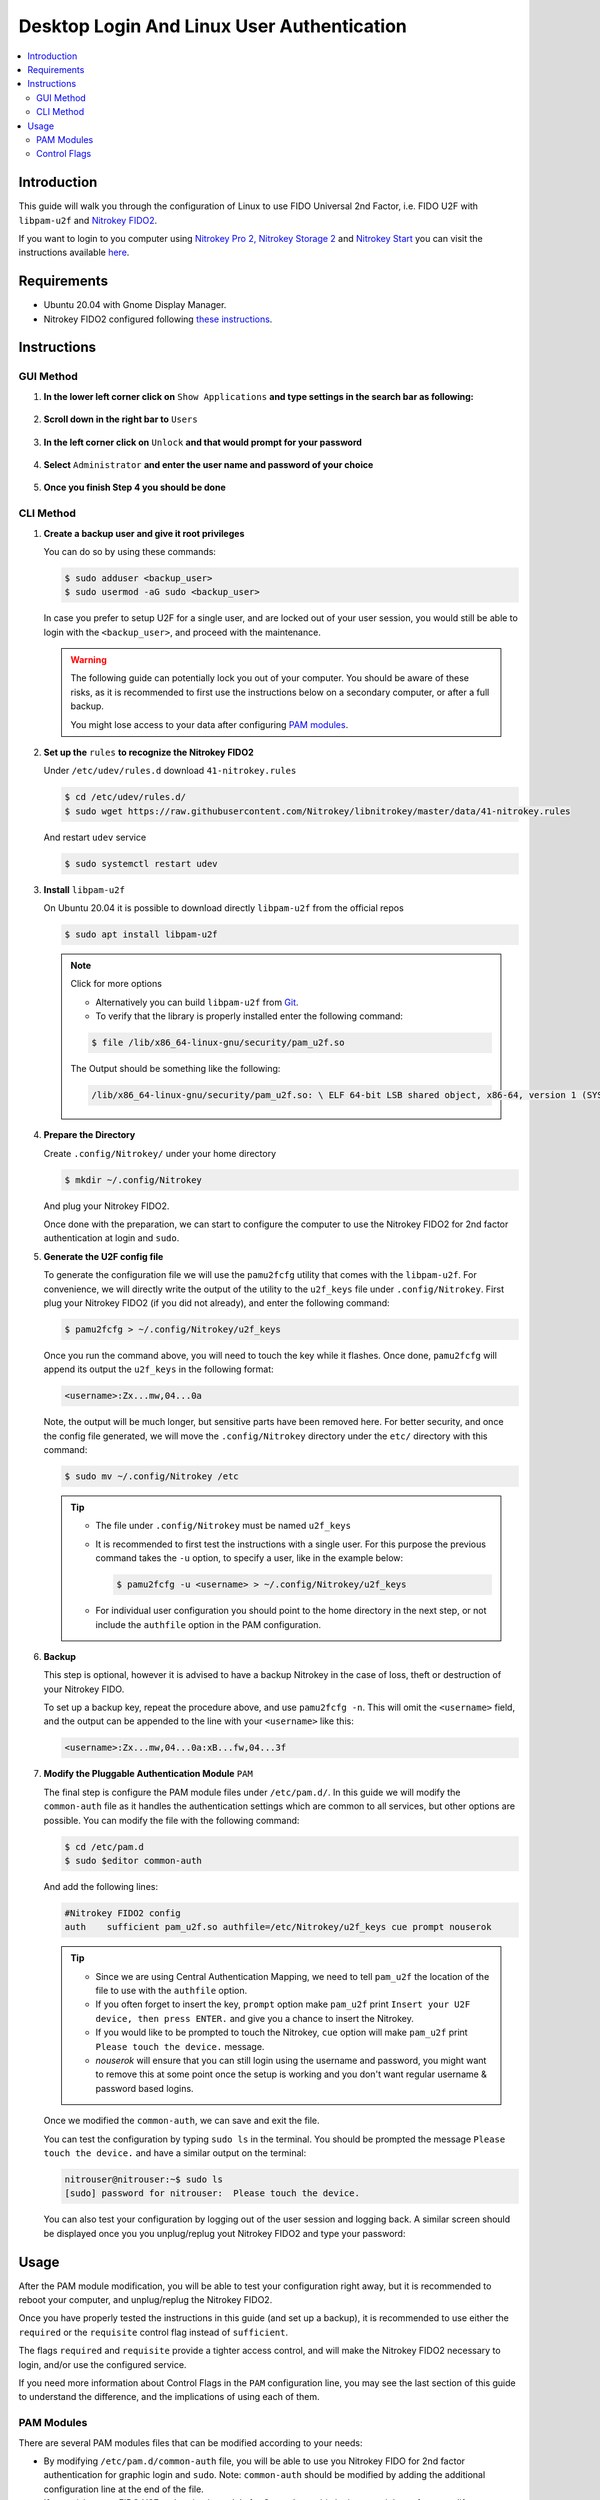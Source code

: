 Desktop Login And Linux User Authentication
===========================================

.. contents:: :local:

Introduction
------------

This guide will walk you through the configuration of Linux to use FIDO Universal 2nd Factor, i.e. FIDO U2F with ``libpam-u2f`` and `Nitrokey FIDO2 <https://shop.nitrokey.com/shop/product/nk-fi2-nitrokey-fido2-55>`__.

If you want to login to you computer using `Nitrokey Pro
2, <https://shop.nitrokey.com/shop/product/nk-pro-2-nitrokey-pro-2-3>`__ `Nitrokey Storage
2 <https://shop.nitrokey.com/shop/product/nitrokey-storage-2-56>`__ and `Nitrokey Start <https://shop.nitrokey.com/shop/product/nk-sta-nitrokey-start-6>`__ you can visit the instructions available `here <../../pro/linux/login-with-pam.html>`_.

Requirements
------------

-  Ubuntu 20.04 with Gnome Display Manager.

-  Nitrokey FIDO2 configured following `these
   instructions <https://docs.nitrokey.com/fido2/linux>`__.

Instructions
------------

GUI Method
''''''''''

1. **In the lower left corner click on** ``Show Applications`` **and type settings in the search bar as following:**

   .. figure:: /fido2/linux/images/fidou2f-1.png
      :alt: img1

2. **Scroll down in the right bar to** ``Users``

   .. figure:: /fido2/linux/images/fidou2f-2.png
      :alt: img2

3. **In the left corner click on** ``Unlock`` **and that would prompt for your
   password**

   .. figure:: /fido2/linux/images/fidou2f-3.png
      :alt: img3

4. **Select** ``Administrator`` **and enter the user name and password of your
   choice**

   .. figure:: /fido2/linux/images/fidou2f-4.png
      :alt: img4

5. **Once you finish Step 4 you should be done**

   .. figure:: /fido2/linux/images/fidou2f-5.png
      :alt: img5

CLI Method
''''''''''

1. **Create a backup user and give it root privileges**

   You can do so by using these commands:

   .. rstcheck: ignore-next-code-block
   .. code-block:: bash

      $ sudo adduser <backup_user>
      $ sudo usermod -aG sudo <backup_user>

   In case you prefer to setup U2F for a single user, and are locked out of your
   user session, you would still be able to login with the ``<backup_user>``, and
   proceed with the maintenance.

   .. warning::

      The following guide can potentially lock you out of your computer.
      You should be aware of these risks, as it is recommended to first use
      the instructions below on a secondary computer, or after a full
      backup.

      You might lose access to your data after configuring `PAM
      modules <https://www.man7.org/linux/man-pages/man8/pam.8.html>`__.


2. **Set up the** ``rules`` **to recognize the Nitrokey FIDO2**

   Under ``/etc/udev/rules.d`` download ``41-nitrokey.rules``

   .. code-block:: bash

      $ cd /etc/udev/rules.d/
      $ sudo wget https://raw.githubusercontent.com/Nitrokey/libnitrokey/master/data/41-nitrokey.rules

   And restart ``udev`` service

   .. code-block:: bash

      $ sudo systemctl restart udev

3. **Install** ``libpam-u2f``

   On Ubuntu 20.04 it is possible to download directly ``libpam-u2f`` from the official repos

   .. code-block:: bash

      $ sudo apt install libpam-u2f

   .. note::

      Click for more options

      -  Alternatively you can build ``libpam-u2f`` from
         `Git <https://github.com/phoeagon/pam-u2f>`__.

      -  To verify that the library is properly installed enter the
         following command:

      .. code-block:: bash

         $ file /lib/x86_64-linux-gnu/security/pam_u2f.so

      The Output should be something like the following:

      .. rstcheck: ignore-next-code-block
      .. code-block:: bash

         /lib/x86_64-linux-gnu/security/pam_u2f.so: \ ELF 64-bit LSB shared object, x86-64, version 1 (SYSV),\ dynamically linked, BuildID[sha1]=1d55e1b11a97be2038c6a139579f6c0d91caedb1, stripped

4. **Prepare the Directory**

   Create ``.config/Nitrokey/`` under your home directory

   .. code-block:: bash

      $ mkdir ~/.config/Nitrokey

   And plug your Nitrokey FIDO2.

   Once done with the preparation, we can start to configure the computer to use the Nitrokey FIDO2 for 2nd factor authentication at login and ``sudo``.

5. **Generate the U2F config file**

   To generate the configuration file we will use the ``pamu2fcfg`` utility that comes with the ``libpam-u2f``. For convenience, we will directly write the output of the utility to the ``u2f_keys`` file under ``.config/Nitrokey``. First plug your Nitrokey FIDO2 (if you did not already), and enter the following command:

   .. code-block:: bash

      $ pamu2fcfg > ~/.config/Nitrokey/u2f_keys

   Once you run the command above, you will need to touch the key while it flashes. Once done, ``pamu2fcfg`` will append its output the ``u2f_keys`` in the following format:

   .. code-block:: bash

      <username>:Zx...mw,04...0a

   Note, the output will be much longer, but sensitive parts have been removed here. For better security, and once the config file generated, we will move the ``.config/Nitrokey`` directory under the ``etc/``
   directory with this command:

   .. code-block:: bash

      $ sudo mv ~/.config/Nitrokey /etc

   .. tip::

      -  The file under ``.config/Nitrokey`` must be named ``u2f_keys``

      -  It is recommended to first test the instructions with a single
         user. For this purpose the previous command takes the ``-u``
         option, to specify a user, like in the example below:

         .. rstcheck: ignore-next-code-block
         .. code-block:: bash

            $ pamu2fcfg -u <username> > ~/.config/Nitrokey/u2f_keys

      -  For individual user configuration you should point to the home
         directory in the next step, or not include the ``authfile`` option
         in the PAM configuration.

6. **Backup**

   This step is optional, however it is advised to have a backup Nitrokey in the case of loss, theft or destruction of your Nitrokey FIDO.

   To set up a backup key, repeat the procedure above, and use ``pamu2fcfg -n``. This will omit the ``<username>`` field, and the output can be appended to the line with your ``<username>`` like this:

   .. code-block:: bash

      <username>:Zx...mw,04...0a:xB...fw,04...3f

7. **Modify the Pluggable Authentication Module** ``PAM``

   The final step is configure the PAM module files under ``/etc/pam.d/``. In this guide we will modify the ``common-auth`` file as it handles the authentication settings which are common to all services, but other options are possible. You can modify the file with the following command:

   .. code-block:: bash

      $ cd /etc/pam.d
      $ sudo $editor common-auth

   And add the following lines:

   .. code-block:: bash

      #Nitrokey FIDO2 config
      auth    sufficient pam_u2f.so authfile=/etc/Nitrokey/u2f_keys cue prompt nouserok

   .. tip::

      -  Since we are using Central Authentication Mapping, we need to tell
         ``pam_u2f`` the location of the file to use with the ``authfile``
         option.

      -  If you often forget to insert the key, ``prompt`` option make
         ``pam_u2f`` print ``Insert your U2F device, then press ENTER.``
         and give you a chance to insert the Nitrokey.

      -  If you would like to be prompted to touch the Nitrokey, ``cue``
         option will make ``pam_u2f`` print ``Please touch the device.``
         message.

      -  `nouserok` will ensure that you can still login using the username and
         password, you might want to remove this at some point once the setup
         is working and you don't want regular username & password based logins.

   Once we modified the ``common-auth``, we can save and exit the file.

   You can test the configuration by typing ``sudo ls`` in the terminal. You should be prompted the message ``Please touch the device.`` and have a similar output on the terminal:

   .. code-block:: bash

      nitrouser@nitrouser:~$ sudo ls
      [sudo] password for nitrouser:  Please touch the device.

   You can also test your configuration by logging out of the user session and logging back. A similar screen should be displayed once you you unplug/replug yout Nitrokey FIDO2 and type your password:

   .. figure:: /fido2/linux/images/u2f-fido-pam-2.png
      :alt: img6

Usage
-----

After the PAM module modification, you will be able to test your configuration right away, but it is recommended to reboot your computer, and unplug/replug the Nitrokey FIDO2.

Once you have properly tested the instructions in this guide (and set up a backup), it is recommended to use either the ``required`` or the ``requisite`` control flag instead of ``sufficient``.

The flags ``required`` and ``requisite`` provide a tighter access control, and will make the Nitrokey FIDO2 necessary to login, and/or use the configured service.

If you need more information about Control Flags in the ``PAM``
configuration line, you may see the last section of this guide to understand the difference, and the implications of using each of them.

PAM Modules
''''''''''''''''''''''''

There are several PAM modules files that can be modified according to your needs:

-  By modifying ``/etc/pam.d/common-auth`` file, you will be able to use
   you Nitrokey FIDO for 2nd factor authentication for graphic login and
   ``sudo``. Note: ``common-auth`` should be modified by adding the
   additional configuration line at the end of the file.

-  If you wish to use FIDO U2F authentication solely for Gnome’s graphic
   login, you might prefer to modify the\ ``/etc/pam.d/gdm-password``

-  Alternatively you can just modify the ``/etc/pam.d/sudo`` file if you
   wish to use FIDO U2F when using the ``sudo`` command.

Control Flags
''''''''''''''''''''''''

In step 7 we have used the ``sufficient`` control flag to determine the behavior of the PAM module when the Nitrokey is plugged or not. However it is possible to change this behavior by using the following control flags:

-  ``required``: This is the most critical flag. The module result must
   be successful for authentication to continue. This flag can lock you
   out of your computer if you do not have access to the Nitrokey.

-  ``requisite``: Similar to ``required`` however, in the case where a
   specific module returns a failure, control is directly returned to
   the application, or to the superior PAM stack. This flag can also
   lock you out of your computer if you do not have access to the
   Nitrokey.

-  ``sufficient``: The module result is ignored if it fails. The
   ``sufficient`` flag considered to be safe for testing purposes.

-  ``optional``: The success or failure of this module is only important
   if it is the only module in the stack associated with this
   service+type. The ``optional`` flag is considered to be safe to use
   for testing purposes.

.. warning::

   -  If ``required`` or ``requisite`` is set, the failure of U2F
      authentication will cause a failure of the overall authentication.
      Failure will occur when the configured Nitrokey FIDO is not
      plugged, lost or destroyed.

   -  You will lose access to your computer if you mis-configured the
      PAM module *and* used the ``required`` or ``requisite`` flags.

   -  You will also lose the ability to use ``sudo`` if you set up
      Central Authentication Mapping *and* used the ``required`` or
      ``requisite`` flags.
